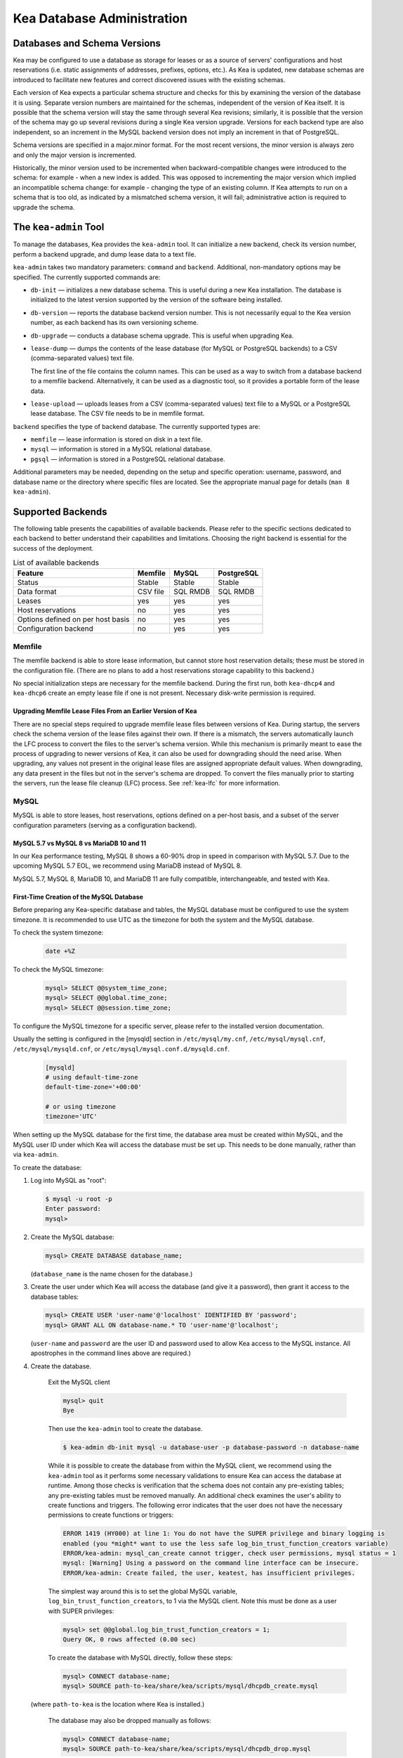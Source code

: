 .. _admin:

***************************
Kea Database Administration
***************************

.. _kea-database-version:

Databases and Schema Versions
=============================

Kea may be configured to use a database as storage for leases or as a
source of servers' configurations and host reservations (i.e. static
assignments of addresses, prefixes, options, etc.). As Kea is
updated, new database schemas are introduced to facilitate new
features and correct discovered issues with the existing schemas.

Each version of Kea expects a particular schema structure and checks for this by
examining the version of the database it is using. Separate version numbers are
maintained for the schemas, independent of the version of Kea itself. It is
possible that the schema version will stay the same through several Kea
revisions; similarly, it is possible that the version of the schema may go up
several revisions during a single Kea version upgrade. Versions for each backend
type are also independent, so an increment in the MySQL backend version does not
imply an increment in that of PostgreSQL.

Schema versions are specified in a major.minor format. For the most recent
versions, the minor version is always zero and only the major version is
incremented.

Historically, the minor version used to be incremented when backward-compatible
changes were introduced to the schema: for example - when a new index is added.
This was opposed to incrementing the major version which implied an incompatible
schema change: for example - changing the type of an existing column. If Kea
attempts to run on a schema that is too old, as indicated by a mismatched schema
version, it will fail; administrative action is required to upgrade the schema.

.. _kea-admin:

The ``kea-admin`` Tool
======================

To manage the databases, Kea provides the ``kea-admin`` tool. It can
initialize a new backend, check its version number, perform a backend
upgrade, and dump lease data to a text file.

``kea-admin`` takes two mandatory parameters: ``command`` and
``backend``. Additional, non-mandatory options may be specified. The
currently supported commands are:

-  ``db-init`` — initializes a new database schema. This is useful
   during a new Kea installation. The database is initialized to the
   latest version supported by the version of the software being
   installed.

-  ``db-version`` — reports the database backend version number. This
   is not necessarily equal to the Kea version number, as each backend
   has its own versioning scheme.

-  ``db-upgrade`` — conducts a database schema upgrade. This is
   useful when upgrading Kea.

-  ``lease-dump`` — dumps the contents of the lease database (for MySQL or
   PostgreSQL backends) to a CSV (comma-separated values) text file.

   The first line of the file contains the column names. This can be used
   as a way to switch from a database backend to a memfile backend.
   Alternatively, it can be used as a diagnostic tool, so it provides a portable
   form of the lease data.

-  ``lease-upload`` — uploads leases from a CSV (comma-separated values) text
   file to a MySQL or a PostgreSQL lease database. The CSV file needs to be in
   memfile format.

``backend`` specifies the type of backend database. The currently
supported types are:

-  ``memfile`` — lease information is stored on disk in a text file.

-  ``mysql`` — information is stored in a MySQL relational database.

-  ``pgsql`` — information is stored in a PostgreSQL relational
   database.

Additional parameters may be needed, depending on the setup and
specific operation: username, password, and database name or the
directory where specific files are located. See the appropriate manual
page for details (``man 8 kea-admin``).

.. _supported-databases:

Supported Backends
==================

The following table presents the capabilities of available backends.
Please refer to the specific sections dedicated to each backend to
better understand their capabilities and limitations. Choosing the right
backend is essential for the success of the deployment.

.. table:: List of available backends

   +---------------+----------------+----------------+---------------+
   | Feature       | Memfile        | MySQL          | PostgreSQL    |
   |               |                |                |               |
   +===============+================+================+===============+
   | Status        | Stable         | Stable         | Stable        |
   |               |                |                |               |
   +---------------+----------------+----------------+---------------+
   | Data format   | CSV file       | SQL RMDB       | SQL RMDB      |
   |               |                |                |               |
   |               |                |                |               |
   +---------------+----------------+----------------+---------------+
   | Leases        | yes            | yes            | yes           |
   +---------------+----------------+----------------+---------------+
   | Host          | no             | yes            | yes           |
   | reservations  |                |                |               |
   |               |                |                |               |
   +---------------+----------------+----------------+---------------+
   | Options       | no             | yes            | yes           |
   | defined on    |                |                |               |
   | per host      |                |                |               |
   | basis         |                |                |               |
   +---------------+----------------+----------------+---------------+
   | Configuration | no             | yes            | yes           |
   | backend       |                |                |               |
   |               |                |                |               |
   +---------------+----------------+----------------+---------------+

Memfile
-------

The memfile backend is able to store lease information, but cannot
store host reservation details; these must be stored in the
configuration file. (There are no plans to add a host reservations
storage capability to this backend.)

No special initialization steps are necessary for the memfile backend.
During the first run, both ``kea-dhcp4`` and ``kea-dhcp6`` create
an empty lease file if one is not present. Necessary disk-write
permission is required.

.. _memfile-upgrade:

Upgrading Memfile Lease Files From an Earlier Version of Kea
~~~~~~~~~~~~~~~~~~~~~~~~~~~~~~~~~~~~~~~~~~~~~~~~~~~~~~~~~~~~

There are no special steps required to upgrade memfile lease files
between versions of Kea. During startup, the
servers check the schema version of the lease files against their
own. If there is a mismatch, the servers automatically launch the
LFC process to convert the files to the server's schema version. While
this mechanism is primarily meant to ease the process of upgrading to
newer versions of Kea, it can also be used for downgrading should the
need arise. When upgrading, any values not present in the original lease
files are assigned appropriate default values. When downgrading, any
data present in the files but not in the server's schema are
dropped. To convert the files manually prior to starting the
servers, run the lease file cleanup (LFC) process. See :ref:`kea-lfc` for more information.

.. _mysql-database:

MySQL
-----

MySQL is able to store leases, host reservations, options defined on a
per-host basis, and a subset of the server configuration parameters
(serving as a configuration backend).

.. _mysql-database-engine:

MySQL 5.7 vs MySQL 8 vs MariaDB 10 and 11
~~~~~~~~~~~~~~~~~~~~~~~~~~~~~~~~~~~~~~~~~

In our Kea performance testing, MySQL 8 shows a 60-90% drop in speed
in comparison with MySQL 5.7.
Due to the upcoming MySQL 5.7 EOL, we recommend using MariaDB instead of MySQL 8.

MySQL 5.7, MySQL 8, MariaDB 10, and MariaDB 11 are fully compatible,
interchangeable, and tested with Kea.

.. _mysql-database-create:

First-Time Creation of the MySQL Database
~~~~~~~~~~~~~~~~~~~~~~~~~~~~~~~~~~~~~~~~~

Before preparing any Kea-specific database and tables, the MySQL database
must be configured to use the system timezone. It is recommended to use UTC
as the timezone for both the system and the MySQL database.

To check the system timezone:

   .. code-block:: console

      date +%Z

To check the MySQL timezone:

   .. code-block:: mysql

      mysql> SELECT @@system_time_zone;
      mysql> SELECT @@global.time_zone;
      mysql> SELECT @@session.time_zone;

To configure the MySQL timezone for a specific server, please refer to the
installed version documentation.

Usually the setting is configured in the [mysqld] section in ``/etc/mysql/my.cnf``,
``/etc/mysql/mysql.cnf``, ``/etc/mysql/mysqld.cnf``, or
``/etc/mysql/mysql.conf.d/mysqld.cnf``.

   .. code-block:: ini

      [mysqld]
      # using default-time-zone
      default-time-zone='+00:00'

      # or using timezone
      timezone='UTC'

When setting up the MySQL database for the first time, the
database area must be created within MySQL, and the MySQL user ID under
which Kea will access the database must be set up. This needs to be done manually,
rather than via ``kea-admin``.

To create the database:

1. Log into MySQL as "root":

   .. code-block:: console

      $ mysql -u root -p
      Enter password:
      mysql>

2. Create the MySQL database:

   .. code-block:: mysql

      mysql> CREATE DATABASE database_name;

   (``database_name`` is the name chosen for the database.)

3. Create the user under which Kea will access the database (and give it
   a password), then grant it access to the database tables:

   .. code-block:: mysql

      mysql> CREATE USER 'user-name'@'localhost' IDENTIFIED BY 'password';
      mysql> GRANT ALL ON database-name.* TO 'user-name'@'localhost';

   (``user-name`` and ``password`` are the user ID and password used to
   allow Kea access to the MySQL instance. All apostrophes in the
   command lines above are required.)

4. Create the database.

    Exit the MySQL client

    .. code-block:: mysql

      mysql> quit
      Bye

    Then use the  ``kea-admin`` tool to create the database.

    .. code-block:: console

        $ kea-admin db-init mysql -u database-user -p database-password -n database-name

    While it is possible to create the database from within the MySQL client, we recommend
    using the ``kea-admin`` tool as it performs some necessary validations to ensure Kea can
    access the database at runtime. Among those checks is verification that the schema does not contain
    any pre-existing tables; any pre-existing tables must be removed
    manually. An additional check examines the user's ability to create functions and
    triggers. The following error indicates that the user does not have the necessary
    permissions to create functions or triggers:

    .. code-block:: console

        ERROR 1419 (HY000) at line 1: You do not have the SUPER privilege and binary logging is
        enabled (you *might* want to use the less safe log_bin_trust_function_creators variable)
        ERROR/kea-admin: mysql_can_create cannot trigger, check user permissions, mysql status = 1
        mysql: [Warning] Using a password on the command line interface can be insecure.
        ERROR/kea-admin: Create failed, the user, keatest, has insufficient privileges.

    The simplest way around this is to set the global MySQL variable,
    ``log_bin_trust_function_creators``, to 1 via the MySQL client.
    Note this must be done as a user with SUPER privileges:

    .. code-block:: mysql

        mysql> set @@global.log_bin_trust_function_creators = 1;
        Query OK, 0 rows affected (0.00 sec)

    To create the database with MySQL directly, follow these steps:

    .. code-block:: mysql

      mysql> CONNECT database-name;
      mysql> SOURCE path-to-kea/share/kea/scripts/mysql/dhcpdb_create.mysql

   (where ``path-to-kea`` is the location where Kea is installed.)

    The database may also be dropped manually as follows:

    .. code-block:: mysql

      mysql> CONNECT database-name;
      mysql> SOURCE path-to-kea/share/kea/scripts/mysql/dhcpdb_drop.mysql

   (where ``path-to-kea`` is the location where Kea is installed.)

.. warning::

    Dropping the database results in the unrecoverable loss of any data it contains.


5. Exit MySQL:

   .. code-block:: mysql

      mysql> quit
      Bye

If the tables were not created in Step 4, run the ``kea-admin`` tool
to create them now:

.. code-block:: console

   $ kea-admin db-init mysql -u database-user -p database-password -n database-name

Do not do this if the tables were created in Step 4. ``kea-admin``
implements rudimentary checks; it will refuse to initialize a database
that contains any existing tables. To start from scratch,
all data must be removed manually. (This process is a manual operation
on purpose, to avoid accidentally irretrievable mistakes by ``kea-admin``.)

.. _mysql-upgrade:

Upgrading a MySQL Database From an Earlier Version of Kea
~~~~~~~~~~~~~~~~~~~~~~~~~~~~~~~~~~~~~~~~~~~~~~~~~~~~~~~~~

Sometimes a new Kea version uses a newer database schema, so the
existing database needs to be upgraded. This can be done using the
``kea-admin db-upgrade`` command.

To check the current version of the database, use the following command:

.. code-block:: console

   $ kea-admin db-version mysql -u database-user -p database-password -n database-name

(See :ref:`kea-database-version`
for a discussion about versioning.) If the version does not match the
minimum required for the new version of Kea (as described in the release
notes), the database needs to be upgraded.

Before upgrading, please make sure that the database is backed up. The
upgrade process does not discard any data, but depending on the nature
of the changes, it may be impossible to subsequently downgrade to an
earlier version.

To perform an upgrade, issue the following command:

.. code-block:: console

   $ kea-admin db-upgrade mysql -u database-user -p database-password -n database-name

.. note::

    To search host reservations by hostname, it is critical that the collation of
    the hostname column in the host table be case-insensitive. Fortunately, that
    is the default in MySQL, but it can be verified via this command:

    .. code-block:: mysql

      mysql> SELECT COLLATION('');
      +-----------------+
      | COLLATION('')   |
      +-----------------+
      | utf8_general_ci |
      +-----------------+

    According to mysql's naming convention, when the name ends in ``_ci``,
    the collation is case-insensitive.

.. _mysql-performance:

Improved Performance With MySQL
~~~~~~~~~~~~~~~~~~~~~~~~~~~~~~~

Changing the MySQL internal value ``innodb_flush_log_at_trx_commit`` from the default value
of 1 to 2 can result in a huge gain in Kea performance. In some deployments, the
gain was over 1000% (10 times faster when set to 2, compared to the default value of 1).
It can be set per-session for testing:

.. code-block:: mysql

    mysql> SET GLOBAL innodb_flush_log_at_trx_commit=2;
    mysql> SHOW SESSION VARIABLES LIKE 'innodb_flush_log%';

or permanently in ``/etc/mysql/my.cnf``:

.. code-block:: ini

    [mysqld]
    innodb_flush_log_at_trx_commit=2

Be aware that changing this value can cause problems during data recovery
after a crash, so we recommend checking the `MySQL documentation
<https://dev.mysql.com/doc/refman/8.0/en/innodb-parameters.html#sysvar_innodb_flush_log_at_trx_commit>`__.
With the default value of 1, MySQL writes changes to disk after every INSERT or UPDATE query
(in Kea terms, every time a client gets a new lease or renews an existing lease). When
``innodb_flush_log_at_trx_commit`` is set to 2, MySQL writes the changes at intervals
no longer than 1 second. Batching writes gives a substantial performance boost. The trade-off,
however, is that in the worst-case scenario, all changes in the last second before crash
could be lost. Given the fact that Kea is stable software and crashes very rarely,
most deployments find it a beneficial trade-off.

.. _pgsql-database:

PostgreSQL
----------

PostgreSQL can store leases, host reservations, and options
defined on a per-host basis.

.. _pgsql-database-create:

First-Time Creation of the PostgreSQL Database
~~~~~~~~~~~~~~~~~~~~~~~~~~~~~~~~~~~~~~~~~~~~~~

Before preparing any Kea-specific database and tables, the PostgreSQL database
must be configured to use the system timezone. It is recommended to use UTC
as the timezone for both the system and the PostgreSQL database.

To check the system timezone:

   .. code-block:: console

      date +%Z

To check the PostgreSQL timezone:

   .. code-block:: psql

      postgres=# show timezone;
      postgres=# SELECT * FROM pg_timezone_names WHERE name = current_setting('TIMEZONE');

To configure the PostgreSQL timezone for a specific server, please refer to the
installed version documentation.

Usually the setting is configured in the ``postgresql.conf`` with the varying
version path ``/etc/postgresql/<version>/main/postgresql.conf``, but on some systems
the files may be located in ``/var/lib/pgsql/data``.

   .. code-block:: ini

      timezone = 'UTC'

The first task is to create both the database and the user under
which the servers will access it. A number of steps are required:

1. Log into PostgreSQL as "root":

   .. code-block:: console

      $ sudo -u postgres psql postgres
      Enter password:
      postgres=#

2. Create the database:

   .. code-block:: psql

      postgres=# CREATE DATABASE database-name;
      CREATE DATABASE
      postgres=#

   (``database-name`` is the name chosen for the database.)

3. Create the user under which Kea will access the database (and give it
   a password), then grant it access to the database:

   .. code-block:: psql

      postgres=# CREATE USER user-name WITH PASSWORD 'password';
      CREATE ROLE
      postgres=# GRANT ALL PRIVILEGES ON DATABASE database-name TO user-name;
      GRANT
      postgres=#

4. Exit PostgreSQL:

   .. code-block:: psql

      postgres=# \q
      Bye
      $

5. At this point, create the database tables either
   using the ``kea-admin`` tool, as explained in the next section
   (recommended), or manually. To create the tables manually, enter the
   following command. PostgreSQL will prompt the administrator to enter the
   new user's password that was specified in Step 3. When the command
   completes, Kea will return to the shell prompt. The
   output should be similar to the following:

   .. code-block:: console

      $ psql -d database-name -U user-name -f path-to-kea/share/kea/scripts/pgsql/dhcpdb_create.pgsql
      Password for user user-name:
      CREATE TABLE
      CREATE INDEX
      CREATE INDEX
      CREATE TABLE
      CREATE INDEX
      CREATE TABLE
      START TRANSACTION
      INSERT 0 1
      INSERT 0 1
      INSERT 0 1
      COMMIT
      CREATE TABLE
      START TRANSACTION
      INSERT 0 1
      COMMIT
      $

   (``path-to-kea`` is the location where Kea is installed.)

   If instead an error is encountered, such as:

   ::

      psql: FATAL:  no pg_hba.conf entry for host "[local]", user "user-name", database "database-name", SSL off

   ... the PostgreSQL configuration will need to be altered. Kea uses
   password authentication when connecting to the database and must have
   the appropriate entries added to PostgreSQL's pg_hba.conf file. This
   file is normally located in the primary data directory for the
   PostgreSQL server. The precise path may vary depending on the
   operating system and version, but the default location for PostgreSQL is
   ``/etc/postgresql/*/main/postgresql.conf``. However, on some systems
   (notably CentOS 8), the file may reside in ``/var/lib/pgsql/data``.

   Assuming Kea is running on the same host as PostgreSQL, adding lines
   similar to the following should be sufficient to provide
   password-authenticated access to Kea's database:

   ::

      local   database-name    user-name                                 password
      host    database-name    user-name          127.0.0.1/32           password
      host    database-name    user-name          ::1/128                password

   These edits are primarily intended as a starting point, and are not a
   definitive reference on PostgreSQL administration or database
   security. Please consult the PostgreSQL user manual before making
   these changes, as they may expose other databases that are running. It
   may be necessary to restart PostgreSQL for the changes to
   take effect.

Initialize the PostgreSQL Database Using ``kea-admin``
~~~~~~~~~~~~~~~~~~~~~~~~~~~~~~~~~~~~~~~~~~~~~~~~~~~~~~

If the tables were not created manually, do so now by
running the ``kea-admin`` tool:

.. code-block:: console

   $ kea-admin db-init pgsql -u database-user -p database-password -n database-name

Do not do this if the tables were already created manually. ``kea-admin``
implements rudimentary checks; it will refuse to initialize a database
that contains any existing tables. To start from scratch,
all data must be removed manually. (This process is a manual operation
on purpose, to avoid accidentally irretrievable mistakes by ``kea-admin``.)

.. _pgsql-upgrade:

Upgrading a PostgreSQL Database From an Earlier Version of Kea
~~~~~~~~~~~~~~~~~~~~~~~~~~~~~~~~~~~~~~~~~~~~~~~~~~~~~~~~~~~~~~

The PostgreSQL database schema can be upgraded using the same tool and
commands as described in :ref:`mysql-upgrade`, with the exception that the "pgsql"
database backend type must be used in the commands.

Use the following command to check the current schema version:

.. code-block:: console

   $ kea-admin db-version pgsql -u database-user -p database-password -n database-name

Use the following command to perform an upgrade:

.. code-block:: console

   $ kea-admin db-upgrade pgsql -u database-user -p database-password -n database-name

.. _pgsl-ssl:

PostgreSQL without OpenSSL support
~~~~~~~~~~~~~~~~~~~~~~~~~~~~~~~~~~

Usually the PostgreSQL database client library is built with the OpenSSL
support but Kea can be configured to handle the case where it is not
supported:

.. code-block:: console

   $ ./configure [other-options] --disable-pgsql-ssl

.. _pgsql-performance:

Improved Performance With PostgreSQL
~~~~~~~~~~~~~~~~~~~~~~~~~~~~~~~~~~~~

Changing the PostgreSQL internal value ``synchronous_commit`` from the default value
of ON to OFF can result in significant gains in Kea performance; on slow systems, the gain
can be over 1000%. It can be set per-session for testing:

.. code-block:: psql

    postgres=# SET synchronous_commit = OFF;

or permanently via command (preferred method):

.. code-block:: psql

    postgres=# ALTER SYSTEM SET synchronous_commit=OFF;

or permanently in ``/etc/postgresql/[version]/main/postgresql.conf``:

.. code-block:: ini

    synchronous_commit = off

Changing this value can cause problems during data recovery
after a crash, so we recommend a careful read of the `PostgreSQL documentation
<https://www.postgresql.org/docs/current/wal-async-commit.html>`__.
With the default value of ON, PostgreSQL writes changes to disk after every INSERT or UPDATE query
(in Kea terms, every time a client gets a new lease or renews an existing lease). When
``synchronous_commit`` is set to OFF, PostgreSQL adds some delay before writing the changes.
Batching writes gives a substantial performance boost,
but in the worst-case scenario, all changes in the last moment before a crash
could be lost. Since Kea is stable software and crashes very rarely,
most deployments find the performance benefits outweigh the potential risks.

Using Read-Only Databases With Host Reservations
------------------------------------------------

If a read-only database is used for storing host reservations, Kea must
be explicitly configured to operate on the database in read-only mode.
Sections :ref:`read-only-database-configuration4` and
:ref:`read-only-database-configuration6` describe when such
a configuration may be required, and how to configure Kea to operate in
this way for both DHCPv4 and DHCPv6.

Limitations Related to the Use of SQL Databases
-----------------------------------------------

Year 2038 Issue
~~~~~~~~~~~~~~~

The lease expiration time in Kea is stored in the SQL database for each lease
as a timestamp value. Kea developers have observed that the MySQL database
does not accept timestamps beyond 2147483647 seconds (the maximum signed
32-bit number) from the beginning of the UNIX epoch (00:00:00 on 1
January 1970). Some versions of PostgreSQL do accept greater values, but
the value is altered when it is read back. For this reason, the lease
database backends put a restriction on the maximum timestamp to be
stored in the database, which is equal to the maximum signed 32-bit
number. This effectively means that the current Kea version cannot store
leases whose expiration time is later than 2147483647 seconds since the
beginning of the epoch (around the year 2038). This will be fixed when
database support for longer timestamps is available.
